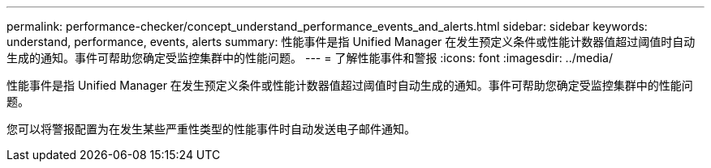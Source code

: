 ---
permalink: performance-checker/concept_understand_performance_events_and_alerts.html 
sidebar: sidebar 
keywords: understand, performance, events, alerts 
summary: 性能事件是指 Unified Manager 在发生预定义条件或性能计数器值超过阈值时自动生成的通知。事件可帮助您确定受监控集群中的性能问题。 
---
= 了解性能事件和警报
:icons: font
:imagesdir: ../media/


[role="lead"]
性能事件是指 Unified Manager 在发生预定义条件或性能计数器值超过阈值时自动生成的通知。事件可帮助您确定受监控集群中的性能问题。

您可以将警报配置为在发生某些严重性类型的性能事件时自动发送电子邮件通知。
